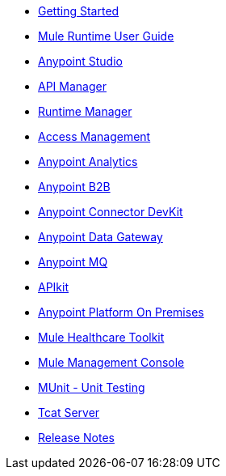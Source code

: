 // Master TOC

* link:getting-started[Getting Started]
* link:mule-user-guide[Mule Runtime User Guide]
* link:anypoint-studio[Anypoint Studio]
* link:api-manager[API Manager]
* link:runtime-manager[Runtime Manager]
* link:access-management[Access Management]
* link:analytics[Anypoint Analytics]
* link:anypoint-b2b[Anypoint B2B]
* link:anypoint-connector-devkit[Anypoint Connector DevKit]
* link:anypoint-data-gateway[Anypoint Data Gateway]
* link:anypoint-mq[Anypoint MQ]
* link:apikit[APIkit]
* link:anypoint-platform-on-premises[Anypoint Platform On Premises]
* link:mule-healthcare-toolkit[Mule Healthcare Toolkit]
* link:mule-management-console[Mule Management Console]
* link:munit[MUnit - Unit Testing]
* link:tcat-server[Tcat Server]
* link:release-notes[Release Notes]
